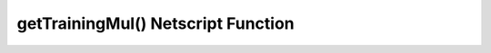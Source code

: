 getTrainingMul() Netscript Function
===================================

.. js:function:: getTrainingMul()

    :RAM cost: 0 GB
    :returns: The multiplier to training that hash upgrades provide to the player.

    Example:

    .. code:: javascript

        hacknet.getTrainingMult(); // return: 1.4